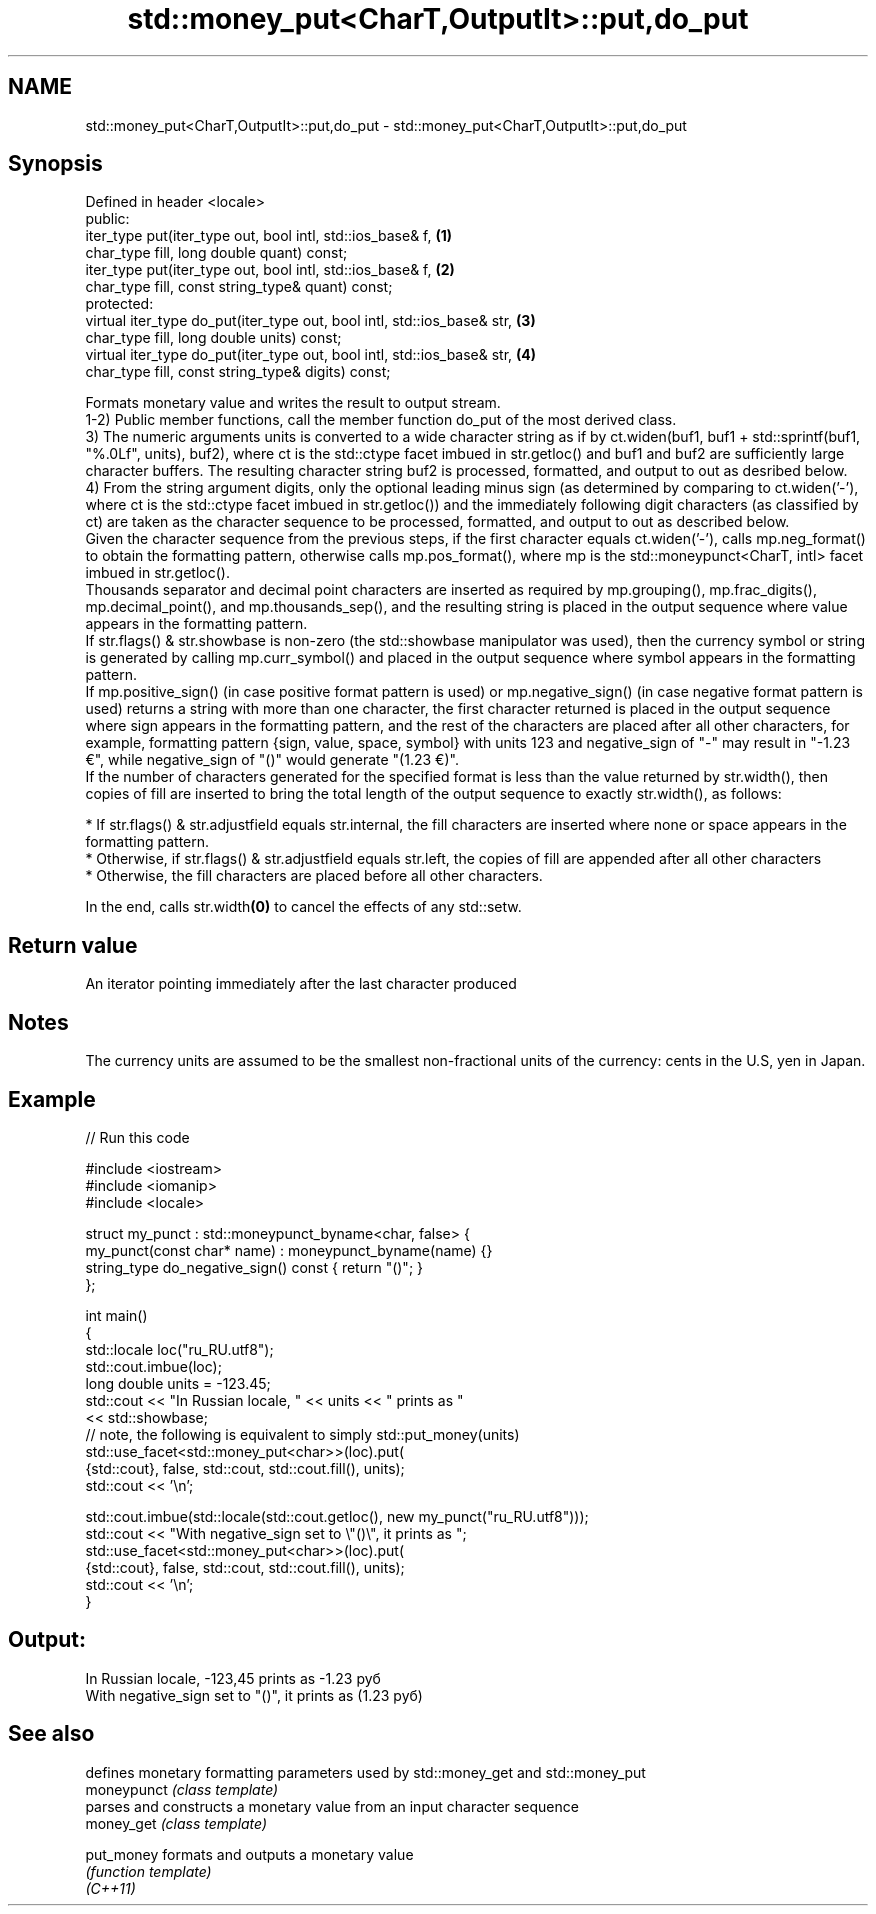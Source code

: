 .TH std::money_put<CharT,OutputIt>::put,do_put 3 "2020.03.24" "http://cppreference.com" "C++ Standard Libary"
.SH NAME
std::money_put<CharT,OutputIt>::put,do_put \- std::money_put<CharT,OutputIt>::put,do_put

.SH Synopsis

  Defined in header <locale>
  public:
  iter_type put(iter_type out, bool intl, std::ios_base& f,              \fB(1)\fP
  char_type fill, long double quant) const;
  iter_type put(iter_type out, bool intl, std::ios_base& f,              \fB(2)\fP
  char_type fill, const string_type& quant) const;
  protected:
  virtual iter_type do_put(iter_type out, bool intl, std::ios_base& str, \fB(3)\fP
  char_type fill, long double units) const;
  virtual iter_type do_put(iter_type out, bool intl, std::ios_base& str, \fB(4)\fP
  char_type fill, const string_type& digits) const;

  Formats monetary value and writes the result to output stream.
  1-2) Public member functions, call the member function do_put of the most derived class.
  3) The numeric arguments units is converted to a wide character string as if by ct.widen(buf1, buf1 + std::sprintf(buf1, "%.0Lf", units), buf2), where ct is the std::ctype facet imbued in str.getloc() and buf1 and buf2 are sufficiently large character buffers. The resulting character string buf2 is processed, formatted, and output to out as desribed below.
  4) From the string argument digits, only the optional leading minus sign (as determined by comparing to ct.widen('-'), where ct is the std::ctype facet imbued in str.getloc()) and the immediately following digit characters (as classified by ct) are taken as the character sequence to be processed, formatted, and output to out as described below.
  Given the character sequence from the previous steps, if the first character equals ct.widen('-'), calls mp.neg_format() to obtain the formatting pattern, otherwise calls mp.pos_format(), where mp is the std::moneypunct<CharT, intl> facet imbued in str.getloc().
  Thousands separator and decimal point characters are inserted as required by mp.grouping(), mp.frac_digits(), mp.decimal_point(), and mp.thousands_sep(), and the resulting string is placed in the output sequence where value appears in the formatting pattern.
  If str.flags() & str.showbase is non-zero (the std::showbase manipulator was used), then the currency symbol or string is generated by calling mp.curr_symbol() and placed in the output sequence where symbol appears in the formatting pattern.
  If mp.positive_sign() (in case positive format pattern is used) or mp.negative_sign() (in case negative format pattern is used) returns a string with more than one character, the first character returned is placed in the output sequence where sign appears in the formatting pattern, and the rest of the characters are placed after all other characters, for example, formatting pattern {sign, value, space, symbol} with units 123 and negative_sign of "-" may result in "-1.23 €", while negative_sign of "()" would generate "(1.23 €)".
  If the number of characters generated for the specified format is less than the value returned by str.width(), then copies of fill are inserted to bring the total length of the output sequence to exactly str.width(), as follows:

  * If str.flags() & str.adjustfield equals str.internal, the fill characters are inserted where none or space appears in the formatting pattern.
  * Otherwise, if str.flags() & str.adjustfield equals str.left, the copies of fill are appended after all other characters
  * Otherwise, the fill characters are placed before all other characters.

  In the end, calls str.width\fB(0)\fP to cancel the effects of any std::setw.

.SH Return value

  An iterator pointing immediately after the last character produced

.SH Notes

  The currency units are assumed to be the smallest non-fractional units of the currency: cents in the U.S, yen in Japan.

.SH Example

  
// Run this code

    #include <iostream>
    #include <iomanip>
    #include <locale>

    struct my_punct : std::moneypunct_byname<char, false> {
        my_punct(const char* name) : moneypunct_byname(name) {}
        string_type do_negative_sign() const { return "()"; }
    };

    int main()
    {
        std::locale loc("ru_RU.utf8");
        std::cout.imbue(loc);
        long double units = -123.45;
        std::cout << "In Russian locale, " << units << " prints as "
                  << std::showbase;
    // note, the following is equivalent to simply std::put_money(units)
        std::use_facet<std::money_put<char>>(loc).put(
                 {std::cout}, false, std::cout, std::cout.fill(), units);
        std::cout << '\\n';

        std::cout.imbue(std::locale(std::cout.getloc(), new my_punct("ru_RU.utf8")));
        std::cout << "With negative_sign set to \\"()\\", it prints  as ";
        std::use_facet<std::money_put<char>>(loc).put(
                 {std::cout}, false, std::cout, std::cout.fill(), units);
        std::cout << '\\n';
    }

.SH Output:

    In Russian locale, -123,45 prints as -1.23 руб
    With negative_sign set to "()", it prints  as (1.23 руб)


.SH See also


             defines monetary formatting parameters used by std::money_get and std::money_put
  moneypunct \fI(class template)\fP
             parses and constructs a monetary value from an input character sequence
  money_get  \fI(class template)\fP

  put_money  formats and outputs a monetary value
             \fI(function template)\fP
  \fI(C++11)\fP




